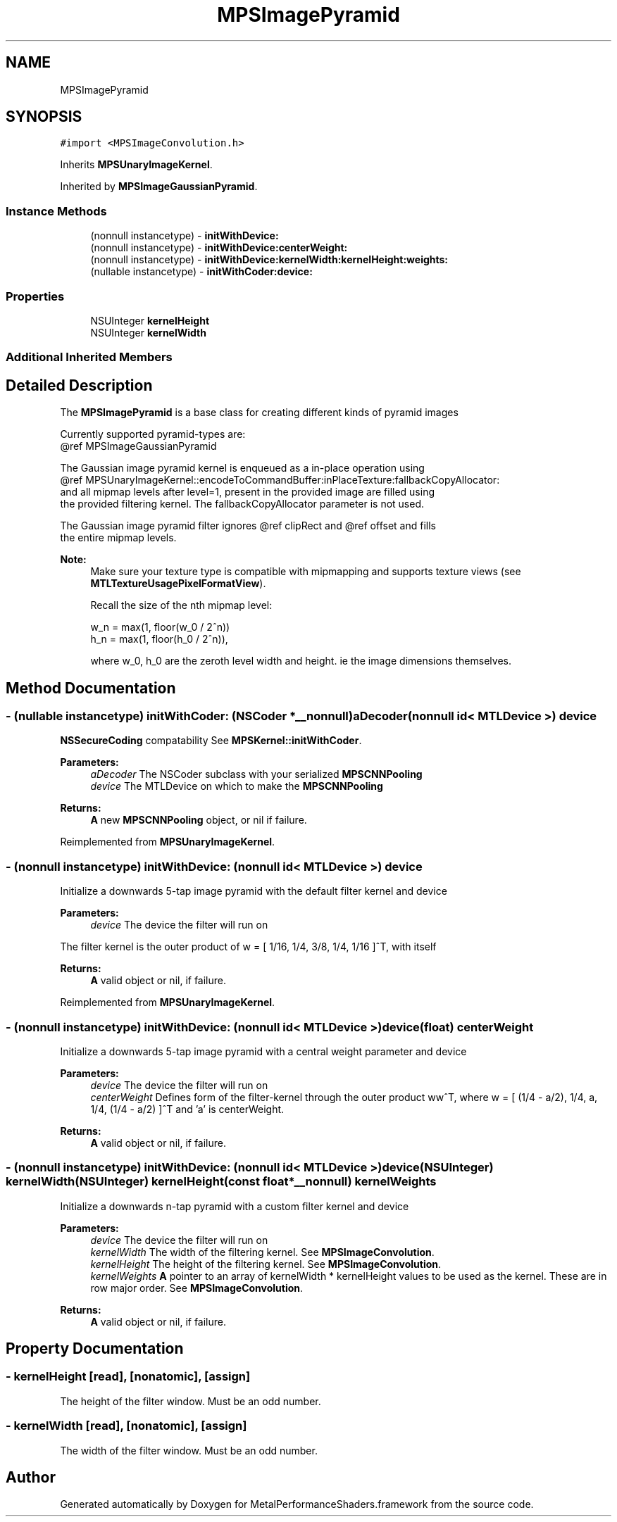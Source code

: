 .TH "MPSImagePyramid" 3 "Thu Feb 8 2018" "Version MetalPerformanceShaders-100" "MetalPerformanceShaders.framework" \" -*- nroff -*-
.ad l
.nh
.SH NAME
MPSImagePyramid
.SH SYNOPSIS
.br
.PP
.PP
\fC#import <MPSImageConvolution\&.h>\fP
.PP
Inherits \fBMPSUnaryImageKernel\fP\&.
.PP
Inherited by \fBMPSImageGaussianPyramid\fP\&.
.SS "Instance Methods"

.in +1c
.ti -1c
.RI "(nonnull instancetype) \- \fBinitWithDevice:\fP"
.br
.ti -1c
.RI "(nonnull instancetype) \- \fBinitWithDevice:centerWeight:\fP"
.br
.ti -1c
.RI "(nonnull instancetype) \- \fBinitWithDevice:kernelWidth:kernelHeight:weights:\fP"
.br
.ti -1c
.RI "(nullable instancetype) \- \fBinitWithCoder:device:\fP"
.br
.in -1c
.SS "Properties"

.in +1c
.ti -1c
.RI "NSUInteger \fBkernelHeight\fP"
.br
.ti -1c
.RI "NSUInteger \fBkernelWidth\fP"
.br
.in -1c
.SS "Additional Inherited Members"
.SH "Detailed Description"
.PP 
The \fBMPSImagePyramid\fP is a base class for creating different kinds of pyramid images 
.PP
.nf
        Currently supported pyramid-types are:
        @ref MPSImageGaussianPyramid

        The Gaussian image pyramid kernel is enqueued as a in-place operation using
        @ref MPSUnaryImageKernel::encodeToCommandBuffer:inPlaceTexture:fallbackCopyAllocator:
        and all mipmap levels after level=1, present in the provided image are filled using
        the provided filtering kernel. The fallbackCopyAllocator parameter is not used.

        The Gaussian image pyramid filter ignores @ref clipRect and @ref offset and fills
        the entire mipmap levels.

.fi
.PP
.PP
\fBNote:\fP
.RS 4
Make sure your texture type is compatible with mipmapping and supports texture views (see \fBMTLTextureUsagePixelFormatView\fP)\&. 
.PP
Recall the size of the nth mipmap level: 
.PP
.nf
w_n = max(1, floor(w_0 / 2^n))
h_n = max(1, floor(h_0 / 2^n)),

.fi
.PP
 where w_0, h_0 are the zeroth level width and height\&. ie the image dimensions themselves\&. 
.RE
.PP

.SH "Method Documentation"
.PP 
.SS "\- (nullable instancetype) \fBinitWithCoder:\fP (NSCoder *__nonnull) aDecoder(nonnull id< MTLDevice >) device"
\fBNSSecureCoding\fP compatability  See \fBMPSKernel::initWithCoder\fP\&. 
.PP
\fBParameters:\fP
.RS 4
\fIaDecoder\fP The NSCoder subclass with your serialized \fBMPSCNNPooling\fP 
.br
\fIdevice\fP The MTLDevice on which to make the \fBMPSCNNPooling\fP 
.RE
.PP
\fBReturns:\fP
.RS 4
\fBA\fP new \fBMPSCNNPooling\fP object, or nil if failure\&. 
.RE
.PP

.PP
Reimplemented from \fBMPSUnaryImageKernel\fP\&.
.SS "\- (nonnull instancetype) initWithDevice: (nonnull id< MTLDevice >) device"
Initialize a downwards 5-tap image pyramid with the default filter kernel and device 
.PP
\fBParameters:\fP
.RS 4
\fIdevice\fP The device the filter will run on
.RE
.PP
The filter kernel is the outer product of w = [ 1/16, 1/4, 3/8, 1/4, 1/16 ]^T, with itself
.PP
\fBReturns:\fP
.RS 4
\fBA\fP valid object or nil, if failure\&. 
.RE
.PP

.PP
Reimplemented from \fBMPSUnaryImageKernel\fP\&.
.SS "\- (nonnull instancetype) \fBinitWithDevice:\fP (nonnull id< MTLDevice >) device(float) centerWeight"
Initialize a downwards 5-tap image pyramid with a central weight parameter and device 
.PP
\fBParameters:\fP
.RS 4
\fIdevice\fP The device the filter will run on 
.br
\fIcenterWeight\fP Defines form of the filter-kernel through the outer product ww^T, where w = [ (1/4 - a/2), 1/4, a, 1/4, (1/4 - a/2) ]^T and 'a' is centerWeight\&.
.RE
.PP
\fBReturns:\fP
.RS 4
\fBA\fP valid object or nil, if failure\&. 
.RE
.PP

.SS "\- (nonnull instancetype) \fBinitWithDevice:\fP (nonnull id< MTLDevice >) device(NSUInteger) kernelWidth(NSUInteger) kernelHeight(const float *__nonnull) kernelWeights"
Initialize a downwards n-tap pyramid with a custom filter kernel and device 
.PP
\fBParameters:\fP
.RS 4
\fIdevice\fP The device the filter will run on 
.br
\fIkernelWidth\fP The width of the filtering kernel\&. See \fBMPSImageConvolution\fP\&. 
.br
\fIkernelHeight\fP The height of the filtering kernel\&. See \fBMPSImageConvolution\fP\&. 
.br
\fIkernelWeights\fP \fBA\fP pointer to an array of kernelWidth * kernelHeight values to be used as the kernel\&. These are in row major order\&. See \fBMPSImageConvolution\fP\&.
.RE
.PP
\fBReturns:\fP
.RS 4
\fBA\fP valid object or nil, if failure\&. 
.RE
.PP

.SH "Property Documentation"
.PP 
.SS "\- kernelHeight\fC [read]\fP, \fC [nonatomic]\fP, \fC [assign]\fP"
The height of the filter window\&. Must be an odd number\&. 
.SS "\- kernelWidth\fC [read]\fP, \fC [nonatomic]\fP, \fC [assign]\fP"
The width of the filter window\&. Must be an odd number\&. 

.SH "Author"
.PP 
Generated automatically by Doxygen for MetalPerformanceShaders\&.framework from the source code\&.
